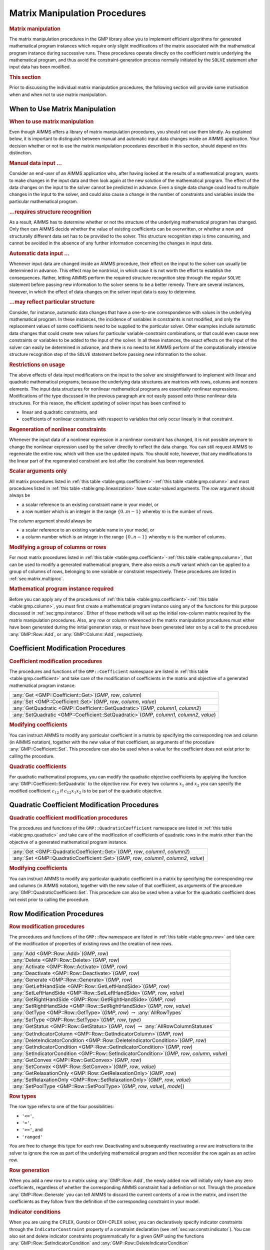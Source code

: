.. _sec:gmp.matrix:

Matrix Manipulation Procedures
==============================

.. rubric:: Matrix manipulation

The matrix manipulation procedures in the GMP library allow you to
implement efficient algorithms for generated mathematical program
instances which require only slight modifications of the matrix
associated with the mathematical program instance during successive
runs. These procedures operate directly on the coefficient matrix
underlying the mathematical program, and thus avoid the
constraint-generation process normally initiated by the ``SOLVE``
statement after input data has been modified.

.. rubric:: This section

Prior to discussing the individual matrix manipulation procedures, the
following section will provide some motivation when and when not to use
matrix manipulation.

When to Use Matrix Manipulation
-------------------------------

.. rubric:: When to use matrix manipulation

Even though AIMMS offers a library of matrix manipulation procedures,
you should not use them blindly. As explained below, it is important to
distinguish between manual and automatic input data changes inside an
AIMMS application. Your decision whether or not to use the matrix
manipulation procedures described in this section, should depend on this
distinction.

.. rubric:: Manual data input ...

Consider an end-user of an AIMMS application who, after having looked at
the results of a mathematical program, wants to make changes in the
input data and then look again at the new solution of the mathematical
program. The effect of the data changes on the input to the solver
cannot be predicted in advance. Even a single data change could lead to
multiple changes in the input to the solver, and could also cause a
change in the number of constraints and variables inside the particular
mathematical program.

.. rubric:: ...requires structure recognition

As a result, AIMMS has to determine whether or not the structure of the
underlying mathematical program has changed. Only then can AIMMS decide
whether the value of existing coefficients can be overwritten, or
whether a new and structurally different data set has to be provided to
the solver. This structure recognition step is time consuming, and
cannot be avoided in the absence of any further information concerning
the changes in input data.

.. rubric:: Automatic data input ...

Whenever input data are changed inside an AIMMS procedure, their effect
on the input to the solver can usually be determined in advance. This
effect may be nontrivial, in which case it is not worth the effort to
establish the consequences. Rather, letting AIMMS perform the required
structure recognition step through the regular ``SOLVE`` statement
before passing new information to the solver seems to be a better
remedy. There are several instances, however, in which the effect of
data changes on the solver input data is easy to determine.

.. rubric:: ...may reflect particular structure

Consider, for instance, automatic data changes that have a one-to-one
correspondence with values in the underlying mathematical program. In
these instances, the incidence of variables in constraints is not
modified, and only the replacement values of some coefficients need to
be supplied to the particular solver. Other examples include automatic
data changes that could create new values for particular
variable-constraint combinations, or that could even cause new
constraints or variables to be added to the input of the solver. In all
these instances, the exact effects on the input of the solver can easily
be determined in advance, and there is no need to let AIMMS perform of
the computationally intensive structure recognition step of the
``SOLVE`` statement before passing new information to the solver.

.. rubric:: Restrictions on usage

The above effects of data input modifications on the input to the solver
are straightforward to implement with linear and quadratic mathematical
programs, because the underlying data structures are matrices with rows,
columns and nonzero elements. The input data structures for nonlinear
mathematical programs are essentially nonlinear expressions.
Modifications of the type discussed in the previous paragraph are not
easily passed onto these nonlinear data structures. For this reason, the
efficient updating of solver input has been confined to

-  linear and quadratic constraints, and

-  coefficients of nonlinear constraints with respect to variables that
   only occur linearly in that constraint.

.. rubric:: Regeneration of nonlinear constraints

Whenever the input data of a nonlinear expression in a nonlinear
constraint has changed, it is not possible anymore to change the
nonlinear expression used by the solver directly to reflect the data
change. You can still request AIMMS to regenerate the entire row, which
will then use the updated inputs. You should note, however, that any
modifications to the linear part of the regenerated constraint are lost
after the constraint has been regenerated.

.. rubric:: Scalar arguments only

All matrix procedures listed in
:ref:`this table <table:gmp.coefficient>`-:ref:`this table <table:gmp.column>` and most
procedures listed in :ref:`this table <table:gmp.linearization>` have
scalar-valued arguments. The *row* argument should always be

-  a scalar reference to an existing constraint name in your model, or

-  a row number which is an integer in the range :math:`\{ 0 .. m-1 \}`
   whereby :math:`m` is the number of rows.

The *column* argument should always be

-  a scalar reference to an existing variable name in your model, or

-  a column number which is an integer in the range
   :math:`\{ 0 .. n-1 \}` whereby :math:`n` is the number of columns.

.. rubric:: Modifying a group of columns or rows

For most matrix procedures listed in
:ref:`this table <table:gmp.coefficient>`-:ref:`this table <table:gmp.column>`, that can be
used to modify a generated mathematical program, there also exists a *multi* variant which can be
applied to a group of columns of rows, belonging to one variable or constraint respectively. These
procedures are listed in :ref:`sec:matrix.multiproc`.

.. rubric:: Mathematical program instance required

Before you can apply any of the procedures of
:ref:`this table <table:gmp.coefficient>`-:ref:`this table <table:gmp.column>`, you must
first create a mathematical program instance using any of the functions
for this purpose discussed in :ref:`sec:gmp.instance`. Either of these
methods will set up the initial row-column matrix required by the matrix
manipulation procedures. Also, any row or column referenced in the
matrix manipulation procedures must either have been generated during
the initial generation step, or must have been generated later on by a
call to the procedures :any:`GMP::Row::Add`, or :any:`GMP::Column::Add`,
respectively.

.. _sec:gmp.matrix.coefficient:

Coefficient Modification Procedures
-----------------------------------

.. rubric:: Coefficient modification procedures

The procedures and functions of the ``GMP::Coefficient`` namespace are
listed in :ref:`this table <table:gmp.coefficient>` and take care of the
modification of coefficients in the matrix and objective of a generated
mathematical program instance.

.. _GMP::Coefficient::SetQuadratic-LR:

.. _GMP::Coefficient::GetQuadratic-LR:

.. _GMP::Coefficient::Set-LR:

.. _GMP::Coefficient::Get-LR:

.. _table:gmp.coefficient:

.. table:: 

	+----------------------------------------------------------------------------------------------+
	| :any:`Get <GMP::Coefficient::Get>`\ (*GMP*, *row*, *column*)                                 |
	+----------------------------------------------------------------------------------------------+
	| :any:`Set <GMP::Coefficient::Set>`\ (*GMP*, *row*, *column*, *value*)                        |
	+----------------------------------------------------------------------------------------------+
	| :any:`GetQuadratic <GMP::Coefficient::GetQuadratic>`\ (*GMP*, *column1*, *column2*)          |
	+----------------------------------------------------------------------------------------------+
	| :any:`SetQuadratic <GMP::Coefficient::SetQuadratic>`\ (*GMP*, *column1*, *column2*, *value*) |
	+----------------------------------------------------------------------------------------------+
	
.. rubric:: Modifying coefficients

You can instruct AIMMS to modify any particular coefficient in a matrix
by specifying the corresponding row and column (in AIMMS notation),
together with the new value of that coefficient, as arguments of the
procedure :any:`GMP::Coefficient::Set`. This procedure can also be used
when a value for the coefficient does not exist prior to calling the
procedure.

.. rubric:: Quadratic coefficients

For quadratic mathematical programs, you can modify the quadratic
objective coefficients by applying the function
:any:`GMP::Coefficient::SetQuadratic` to the objective row. For every two
columns :math:`x_1` and :math:`x_2` you can specify the modified
coefficient :math:`c_{12}` if :math:`c_{12}x_1x_2` is to be part of the
quadratic objective.

.. _sec:gmp.matrix.quadratic:

Quadratic Coefficient Modification Procedures
---------------------------------------------

.. rubric:: Quadratic coefficient modification procedures

The procedures and functions of the ``GMP::QuadraticCoefficient``
namespace are listed in :ref:`this table <table:gmp.quadratic>` and take care of
the modification of coefficients of quadratic rows in the matrix other
than the objective of a generated mathematical program instance.

.. _GMP::QuadraticCoefficient::Set-LR:

.. _GMP::QuadraticCoefficient::Get-LR:

.. _table:gmp.quadratic:

.. table:: 

	+--------------------------------------------------------------------------------------------+
	| :any:`Get <GMP::QuadraticCoefficient::Get>`\ (*GMP*, *row*, *column1*, *column2*)          |
	+--------------------------------------------------------------------------------------------+
	| :any:`Set <GMP::QuadraticCoefficient::Set>`\ (*GMP*, *row*, *column1*, *column2*, *value*) |
	+--------------------------------------------------------------------------------------------+
	
.. rubric:: Modifying coefficients

You can instruct AIMMS to modify any particular quadratic coefficient in
a matrix by specifying the corresponding row and columns (in AIMMS
notation), together with the new value of that coefficient, as arguments
of the procedure :any:`GMP::QuadraticCoefficient::Set`. This procedure can
also be used when a value for the quadratic coefficient does not exist
prior to calling the procedure.

.. _sec:gmp.matrix.row:

Row Modification Procedures
---------------------------

.. rubric:: Row modification procedures

The procedures and functions of the ``GMP::Row`` namespace are listed in
:ref:`this table <table:gmp.row>` and take care of the modification of properties
of existing rows and the creation of new rows.

.. _GMP::Row::SetPoolType-LR:

.. _GMP::Row::GetStatus-LR:

.. _GMP::Row::SetRelaxationOnly-LR:

.. _GMP::Row::SetConvex-LR:

.. _GMP::Row::GetRelaxationOnly-LR:

.. _GMP::Row::GetConvex-LR:

.. _GMP::Row::SetIndicatorCondition-LR:

.. _GMP::Row::GetIndicatorCondition-LR:

.. _GMP::Row::GetIndicatorColumn-LR:

.. _GMP::Row::DeleteIndicatorCondition-LR:

.. _GMP::Row::SetType-LR:

.. _GMP::Row::GetType-LR:

.. _GMP::Row::SetRightHandSide-LR:

.. _GMP::Row::GetRightHandSide-LR:

.. _GMP::Row::SetLeftHandSide-LR:

.. _GMP::Row::GetLeftHandSide-LR:

.. _GMP::Row::Generate-LR:

.. _GMP::Row::Deactivate-LR:

.. _GMP::Row::Activate-LR:

.. _GMP::Row::Delete-LR:

.. _GMP::Row::Add-LR:

.. _table:gmp.row:

.. table:: 

	+---------------------------------------------------------------------------------------------------+
	| :any:`Add <GMP::Row::Add>`\ (*GMP*, *row*)                                                        |
	+---------------------------------------------------------------------------------------------------+
	| :any:`Delete <GMP::Row::Delete>`\ (*GMP*, *row*)                                                  |
	+---------------------------------------------------------------------------------------------------+
	| :any:`Activate <GMP::Row::Activate>`\ (*GMP*, *row*)                                              |
	+---------------------------------------------------------------------------------------------------+
	| :any:`Deactivate <GMP::Row::Deactivate>`\ (*GMP*, *row*)                                          |
	+---------------------------------------------------------------------------------------------------+
	| :any:`Generate <GMP::Row::Generate>`\ (*GMP*, *row*)                                              |
	+---------------------------------------------------------------------------------------------------+
	| :any:`GetLeftHandSide <GMP::Row::GetLeftHandSide>`\ (*GMP*, *row*)                                |
	+---------------------------------------------------------------------------------------------------+
	| :any:`SetLeftHandSide <GMP::Row::SetLeftHandSide>`\ (*GMP*, *row*, *value*)                       |
	+---------------------------------------------------------------------------------------------------+
	| :any:`GetRightHandSide <GMP::Row::GetRightHandSide>`\ (*GMP*, *row*)                              |
	+---------------------------------------------------------------------------------------------------+
	| :any:`SetRightHandSide <GMP::Row::SetRightHandSide>`\ (*GMP*, *row*, *value*)                     |
	+---------------------------------------------------------------------------------------------------+
	| :any:`GetType <GMP::Row::GetType>`\ (*GMP*, *row*) :math:`\to` :any:`AllRowTypes`                 |
	+---------------------------------------------------------------------------------------------------+
	| :any:`SetType <GMP::Row::SetType>`\ (*GMP*, *row*, *type*)                                        |
	+---------------------------------------------------------------------------------------------------+
	| :any:`GetStatus <GMP::Row::GetStatus>`\ (*GMP*, *row*) :math:`\to` :any:`AllRowColumnStatuses`    |
	+---------------------------------------------------------------------------------------------------+
	| :any:`GetIndicatorColumn <GMP::Row::GetIndicatorColumn>`\ (*GMP*, *row*)                          |
	+---------------------------------------------------------------------------------------------------+
	| :any:`DeleteIndicatorCondition <GMP::Row::DeleteIndicatorCondition>`\ (*GMP*, *row*)              |
	+---------------------------------------------------------------------------------------------------+
	| :any:`GetIndicatorCondition <GMP::Row::GetIndicatorCondition>`\ (*GMP*, *row*)                    |
	+---------------------------------------------------------------------------------------------------+
	| :any:`SetIndicatorCondition <GMP::Row::SetIndicatorCondition>`\ (*GMP*, *row*, *column*, *value*) |
	+---------------------------------------------------------------------------------------------------+
	| :any:`GetConvex <GMP::Row::GetConvex>`\ (*GMP*, *row*)                                            |
	+---------------------------------------------------------------------------------------------------+
	| :any:`SetConvex <GMP::Row::SetConvex>`\ (*GMP*, *row*, *value*)                                   |
	+---------------------------------------------------------------------------------------------------+
	| :any:`GetRelaxationOnly <GMP::Row::GetRelaxationOnly>`\ (*GMP*, *row*)                            |
	+---------------------------------------------------------------------------------------------------+
	| :any:`SetRelaxationOnly <GMP::Row::SetRelaxationOnly>`\ (*GMP*, *row*, *value*)                   |
	+---------------------------------------------------------------------------------------------------+
	| :any:`SetPoolType <GMP::Row::SetPoolType>`\ (*GMP*, *row*, *value*\ [, *mode*])                   |
	+---------------------------------------------------------------------------------------------------+
	
.. rubric:: Row types

The row type refers to one of the four possibilities:

-  ``'<='``,

-  ``'='``,

-  ``'>='``, and

-  ``'ranged'``

You are free to change this type for each row. Deactivating and
subsequently reactivating a row are instructions to the solver to ignore
the row as part of the underlying mathematical program and then
reconsider the row again as an active row.

.. rubric:: Row generation

When you add a new row to a matrix using :any:`GMP::Row::Add`, the newly
added row will initially only have any zero coefficients, regardless of
whether the corresponding AIMMS constraint had a definition or not.
Through the procedure :any:`GMP::Row::Generate` you can tell AIMMS to
discard the current contents of a row in the matrix, and insert the
coefficients as they follow from the definition of the corresponding
constraint in your model.

.. rubric:: Indicator conditions

When you are using the CPLEX, Gurobi or ODH-CPLEX solver, you can
declaratively specify indicator constraints through the
``IndicatorConstraint`` property of a constraint declaration (see
:ref:`sec:var.constr.indicator`). You can also set and delete indicator
constraints programmatically for a given *GMP* using the functions
:any:`GMP::Row::SetIndicatorCondition` and
:any:`GMP::Row::DeleteIndicatorCondition`

.. rubric:: Lazy and cut pool constraints

When you are using the CPLEX, Gurobi or ODH-CPLEX solver, you can
declaratively specify constraints to be part of a pool of lazy
constraints or cuts through the ``IncludeInLazyConstraintPool`` and
``IncludeInCutPool`` properties of a constraint declaration respectively
(see :ref:`sec:var.constr.indicator`). You can also specify lazy and cut
pool constraints programmatically for a given *GMP* using the function
:any:`GMP::Row::SetPoolType`.

.. rubric:: Convex and relaxation-only constraints

Through the :ref:`.Convex` and :ref:`.RelaxationOnly` suffices of constraints
you can set special constraint properties for the BARON global
optimization solver (see also :ref:`sec:var.constr.glob-suff`). For a
given *GMP* you can also set these constraint properties
programmatically using the :any:`GMP::Row::SetConvex` and
:any:`GMP::Row::SetRelaxationOnly` functions.

.. _sec:gmp.matrix.column:

Column Modification Procedures
------------------------------

The procedures and functions of the ``GMP::Column`` namespace are listed
in :ref:`this table <table:gmp.column>` and take care of the modification of
properties of existing columns and the creation of new columns.

.. _GMP::Column::SetAsMultiObjective-LR:

.. _GMP::Column::GetStatus-LR:

.. _GMP::Column::SetAsObjective-LR:

.. _GMP::Column::SetType-LR:

.. _GMP::Column::GetType-LR:

.. _GMP::Column::SetUpperBound-LR:

.. _GMP::Column::GetUpperBound-LR:

.. _GMP::Column::SetLowerBound-LR:

.. _GMP::Column::GetLowerBound-LR:

.. _GMP::Column::SetDecomposition-LR:

.. _GMP::Column::Unfreeze-LR:

.. _GMP::Column::Freeze-LR:

.. _GMP::Column::Delete-LR:

.. _GMP::Column::Add-LR:

.. _table:gmp.column:

.. table:: 

	+--------------------------------------------------------------------------------------------------------+
	| :any:`Add <GMP::Column::Add>`\ (*GMP*, *column*)                                                       |
	+--------------------------------------------------------------------------------------------------------+
	| :any:`Delete <GMP::Column::Delete>`\ (*GMP*, *column*)                                                 |
	+--------------------------------------------------------------------------------------------------------+
	| :any:`Freeze <GMP::Column::Freeze>`\ (*GMP*, *column*, *value*)                                        |
	+--------------------------------------------------------------------------------------------------------+
	| :any:`Unfreeze <GMP::Column::Unfreeze>`\ (*GMP*, *column*)                                             |
	+--------------------------------------------------------------------------------------------------------+
	| :any:`GetLowerBound <GMP::Column::GetLowerBound>`\ (*GMP*, *column*)                                   |
	+--------------------------------------------------------------------------------------------------------+
	| :any:`SetLowerBound <GMP::Column::SetLowerBound>`\ (*GMP*, *column*, *value*)                          |
	+--------------------------------------------------------------------------------------------------------+
	| :any:`GetUpperBound <GMP::Column::GetUpperBound>`\ (*GMP*, *column*)                                   |
	+--------------------------------------------------------------------------------------------------------+
	| :any:`SetUpperBound <GMP::Column::SetUpperBound>`\ (*GMP*, *column*, *value*)                          |
	+--------------------------------------------------------------------------------------------------------+
	| :any:`GetType <GMP::Column::GetType>`\ (*GMP*, *column*) :math:`\to` :any:`AllColumnTypes`             |
	+--------------------------------------------------------------------------------------------------------+
	| :any:`SetType <GMP::Column::SetType>`\ (*GMP*, *column*, *type*)                                       |
	+--------------------------------------------------------------------------------------------------------+
	| :any:`GetStatus <GMP::Column::GetStatus>`\ (*GMP*, *column*) :math:`\to` :any:`AllRowColumnStatuses`   |
	+--------------------------------------------------------------------------------------------------------+
	| :any:`SetDecomposition <GMP::Column::SetDecomposition>`\ (*GMP*, *column*, *value*)                    |
	+--------------------------------------------------------------------------------------------------------+
	| :any:`SetAsObjective <GMP::Column::SetAsObjective>`\ (*GMP*, *column*)                                 |
	+--------------------------------------------------------------------------------------------------------+
	| :any:`SetAsMultiObjective <GMP::Column::SetAsMultiObjective>`\ (*GMP*, *column*, *priority*, *weight*) |
	+--------------------------------------------------------------------------------------------------------+
	
.. rubric:: Column types

The column type refers to one of the three possibilities:

-  ``'integer'``,

-  ``'continuous'``, and

-  ``'semi-continuous'``.

You are free to specify a different type for each column. For newly
added columns, AIMMS will (initially) use the lower bound, upper bound
and column type as specified in the declaration of the (symbolic)
variable associated with the added column. Freezing a column and
subsequently unfreezing it are instructions to the solver to fix the
corresponding variable to its current value, and then free it again by
letting it vary between its bounds.

.. rubric:: Changing the objective column

If you want to implement the procedures for reaching primal or dual
uniqueness as described in :ref:`sec:gmp.instance.dual`, you can use the
procedure

-  :any:`GMP::Column::SetAsObjective`

to change the objective function used by either the primal or dual
mathematical program instance that you want to solve for a second time.
Notice that the defining constraint for this variable should be

-  part of the original mathematical program formulation for which AIMMS
   has generated a mathematical program instance, or

-  added later on to the primal or dual generated mathematical program
   instance using the :any:`GMP::Row::Add` procedure, where the row
   definition is generated by AIMMS through the :any:`GMP::Row::Generate`
   procedure or constructed explicitly through several calls to the
   :any:`GMP::Coefficient::Set` procedure.

.. _sec:matrix.multiproc:

More Efficient Modification Procedures
--------------------------------------

If you want to change the data of many columns or rows belonging to some variable or constraint then
it is more efficient to use the multi variant of a modification procedure. The available multi
procedures of the ``GMP`` namespace are listed in :ref:`this table <table:gmp.multiproc>`.

.. _GMP::Coefficient::SetMulti-LR:

.. _GMP::Column::AddMulti-LR:

.. _GMP::Column::DeleteMulti-LR:

.. _GMP::Column::FreezeMulti-LR:

.. _GMP::Column::UnfreezeMulti-LR:

.. _GMP::Column::SetLowerBoundMulti-LR:

.. _GMP::Column::SetUpperBoundMulti-LR:

.. _GMP::Column::SetTypeMulti-LR:

.. _GMP::Column::SetDecompositionMulti-LR:

.. _GMP::Row::AddMulti-LR:

.. _GMP::Row::DeleteMulti-LR:

.. _GMP::Row::GenerateMulti-LR:

.. _GMP::Row::ActivateMulti-LR:

.. _GMP::Row::DeactivateMulti-LR:

.. _table:gmp.multiproc:

.. table:: 

	+------------------------------------------------------------------------------------------------------------------+
	| :any:`Coefficient::SetMulti <GMP::Coefficient::SetMulti>`\ (*GMP*, *binding*, *row*, *column*, *value*)          |
	+------------------------------------------------------------------------------------------------------------------+
	| :any:`Column::AddMulti <GMP::Column::AddMulti>`\ (*GMP*, *binding*, *column*)                                    |
	+------------------------------------------------------------------------------------------------------------------+
	| :any:`Column::DeleteMulti <GMP::Column::DeleteMulti>`\ (*GMP*, *binding*, *column*)                              |
	+------------------------------------------------------------------------------------------------------------------+
	| :any:`Column::FreezeMulti <GMP::Column::FreezeMulti>`\ (*GMP*, *binding*, *column*, *value*)                     |
	+------------------------------------------------------------------------------------------------------------------+
	| :any:`Column::UnfreezeMulti <GMP::Column::UnfreezeMulti>`\ (*GMP*, *binding*, *column*)                          |
	+------------------------------------------------------------------------------------------------------------------+
	| :any:`Column::SetLowerBoundMulti <GMP::Column::SetLowerBoundMulti>`\ (*GMP*, *binding*, *column*, *value*)       |
	+------------------------------------------------------------------------------------------------------------------+
	| :any:`Column::SetUpperBoundMulti <GMP::Column::SetLowerBoundMulti>`\ (*GMP*, *binding*, *column*, *value*)       |
	+------------------------------------------------------------------------------------------------------------------+
	| :any:`Column::SetTypeMulti <GMP::Column::SetTypeMulti>`\ (*GMP*, *binding*, *column*, *type*)                    |
	+------------------------------------------------------------------------------------------------------------------+
	| :any:`Column::SetDecompositionMulti <GMP::Column::SetDecompositionMulti>`\ (*GMP*, *binding*, *column*, *value*) |
	+------------------------------------------------------------------------------------------------------------------+
	| :any:`Row::AddMulti <GMP::Row::AddMulti>`\ (*GMP*, *binding*, *row*)                                             |
	+------------------------------------------------------------------------------------------------------------------+
	| :any:`Row::DeleteMulti <GMP::Row::DeleteMulti>`\ (*GMP*, *binding*, *row*)                                       |
	+------------------------------------------------------------------------------------------------------------------+
	| :any:`Row::GenerateMulti <GMP::Row::GenerateMulti>`\ (*GMP*, *binding*, *row*)                                   |
	+------------------------------------------------------------------------------------------------------------------+
	| :any:`Row::ActivateMulti <GMP::Row::ActivateMulti>`\ (*GMP*, *binding*, *row*)                                   |
	+------------------------------------------------------------------------------------------------------------------+
	| :any:`Row::DeactivateMulti <GMP::Row::DeactivateMulti>`\ (*GMP*, *binding*, *row*)                               |
	+------------------------------------------------------------------------------------------------------------------+
	| :any:`Row::SetRightHandSideMulti <GMP::Row::SetRightHandSideMulti>`\ (*GMP*, *binding*, *row*, *value*)          |
	+------------------------------------------------------------------------------------------------------------------+
	| :any:`Row::SetTypeMulti <GMP::Row::SetTypeMulti>`\ (*GMP*, *binding*, *row*, *type*)                             |
	+------------------------------------------------------------------------------------------------------------------+
	| :any:`Row::SetPoolTypeMulti <GMP::Row::SetPoolTypeMulti>`\ (*GMP*, *binding*, *row*, *value*, *mode*)            |
	+------------------------------------------------------------------------------------------------------------------+

.. rubric:: Binding argument

All procedures in :ref:`this table <table:gmp.multiproc>` contain an index binding argument. The index binding argument
specifies which columns or rows will be modified. If the procedure contains a value argument then the size of this vector is defined by the 
index binding argument. Further information on index binding can be found in :ref:`chap:bind`.

.. rubric:: Alternative procedures

An alternative approach to change the data of multiple columns or rows is using the *raw* procedures, of the ``GMP`` namespace,
mentioned in :ref:`this table <table:gmp.rawproc>`.

.. _GMP::Coefficient::SetRaw-LR:

.. _GMP::Column::DeleteRaw-LR:

.. _GMP::Column::FreezeRaw-LR:

.. _GMP::Column::UnfreezeRaw-LR:

.. _GMP::Column::SetLowerBoundRaw-LR:

.. _GMP::Column::SetUpperBoundRaw-LR:

.. _GMP::Column::SetTypeRaw-LR:

.. _GMP::Row::DeleteRaw-LR:

.. _GMP::Row::ActivateRaw-LR:

.. _GMP::Row::DeactivateRaw-LR:

.. _table:gmp.rawproc:

.. table:: 

	+-----------------------------------------------------------------------------------------------------------+
	| :any:`Coefficient::SetRaw <GMP::Coefficient::SetRaw>`\ (*GMP*, *rowSet*, *colSet*, *value*, *changeZero*) |
	+-----------------------------------------------------------------------------------------------------------+
	| :any:`Column::DeleteRaw <GMP::Column::DeleteRaw>`\ (*GMP*, *colSet*)                                      |
	+-----------------------------------------------------------------------------------------------------------+
	| :any:`Column::FreezeRaw <GMP::Column::FreezeRaw>`\ (*GMP*, *colSet*, *value*)                             |
	+-----------------------------------------------------------------------------------------------------------+
	| :any:`Column::UnfreezeRaw <GMP::Column::UnfreezeRaw>`\ (*GMP*, *colSet*)                                  |
	+-----------------------------------------------------------------------------------------------------------+
	| :any:`Column::SetLowerBoundRaw <GMP::Column::SetLowerBoundRaw>`\ (*GMP*, *colSet*, *value*)               |
	+-----------------------------------------------------------------------------------------------------------+
	| :any:`Column::SetUpperBoundRaw <GMP::Column::SetUpperBoundRaw>`\ (*GMP*, *colSet*, *value*)               |
	+-----------------------------------------------------------------------------------------------------------+
	| :any:`Column::SetTypeRaw <CGMP::olumn::SetTypeRaw>`\ (*GMP*, *colSet*, *type*)                            |
	+-----------------------------------------------------------------------------------------------------------+
	| :any:`Row::DeleteRaw <GMP::Row::DeleteRaw>`\ (*GMP*, *rowSet*)                                            |
	+-----------------------------------------------------------------------------------------------------------+
	| :any:`Row::ActivateRaw <GMP::Row::ActivateRaw>`\ (*GMP*, *rowSet*)                                        |
	+-----------------------------------------------------------------------------------------------------------+
	| :any:`Row::DeactivateRaw <GMP::Row::DeactivateRaw>`\ (*GMP*, *rowSet*)                                    |
	+-----------------------------------------------------------------------------------------------------------+
	| :any:`Row::SetRightHandSideRaw <GMP::Row::SetRightHandSideRaw>`\ (*GMP*, *rowSet*, *value*)               |
	+-----------------------------------------------------------------------------------------------------------+
	| :any:`Row::SetTypeRaw <GMP::Row::SetTypeRaw>`\ (*GMP*, *rowSet*, *type*)                                  |
	+-----------------------------------------------------------------------------------------------------------+

These procedures use a set of column and/or row numbers as input. These
sets of column and row numbers can be obtained by using the functions

-  :any:`GMP::Instance::GetColumnNumbers`, and
-  :any:`GMP::Instance::GetRowNumbers`

respectively.

.. _sec:matrix.extended:

Modifying an Extended Math Program Instance
-------------------------------------------

.. rubric:: Extended math program instances

To use the matrix manipulation routines of the GMP library, you must be
able to associate every row and column of the matrix of the math program
instance you want to manipulate with a symbolic constraint or variable
within your model. However, some routines in the GMP library generate
rows and columns that cannot be directly associated with specific
symbolic constraints and variables in your model. Examples of such
routines are:

-  the :any:`GMP::Instance::CreateDual` procedure, which may generate
   additional variables in the dual formulation for bounded variables
   and ranged constraints in the primal formulation (see also
   :ref:`sec:gmp.instance.dual`),

-  the :any:`GMP::Linearization::Add` and :any:`GMP::Linearization::AddSingle`
   procedures, which add linearizations of nonlinear constraints to a
   specific math program instance (see also :ref:`sec:gmp.lin`), and

-  the :any:`GMP::Instance::AddIntegerEliminationRows` procedure.

The rows and columns generated by these procedures can, however, be
*indirectly* associated with symbolic constraints, variables or
mathematical programs, as will be explained below.

.. rubric:: Extended suffices

To support the use of the matrix manipulation routines in conjunction
with rows and columns generated by AIMMS that can only be indirectly
associated with symbolic identifers in the model, AIMMS provides the
following suffices which allow you to do so:

-  :ref:`.ExtendedVariable`, and

-  :ref:`.ExtendedConstraint`.

These suffices are supported for ``Variables``, ``Constraints`` and
``MathematicalPrograms``. They behave like variables and constraints,
which implies that it is possible to refer to the :ref:`.ReducedCost` and
:ref:`.ShadowPrice` suffices of these extended suffices to get hold of
their sensitivity information.

.. rubric:: Suffix dimensions

Each of the suffices listed above has one additional dimension compared
to the dimension of the original identifier, over the predefined set
:any:`AllGMPExtensions`. For example, assuming that ``ae`` is an index into
the set :any:`AllGMPExtensions`,

-  if ``z(i,j)`` is a variable or constrain, the :ref:`.ExtendedVariable`
   suffix will have indices ``z.ExtendedVariable(ae,i,j)``,

-  if ``mp`` is a mathematical program, the :ref:`.ExtendedConstraint`
   suffix will have indices ``mp.ExtendedConstraint(ae)``.

Each of the procedures listed above, will add elements to the set
:any:`AllGMPExtensions` as necessary. The names of the precise elements
added to the set is explained below in more detail.

.. rubric:: Suffices generated by ``CreateDual``

The procedure :any:`GMP::Instance::CreateDual` will add the following
elements to the set :any:`AllGMPExtensions`:

-  ``DualObjective``, ``DualDefinition``, ``DualUpperBound``,
   ``DualLowerBound``.

In addition, it will generate the following extended variables and
constraints

-  For the mathematical program ``mp`` at hand

   -  the variable ``mp.ExtendedVariable('DualDefinition')``,

   -  the constraint ``mp.ExtendedConstraint('DualObjective')``.

-  For every ranged constraint ``c(i)``

   -  the constraint ``c.ExtendedConstraint('DualLowerBound',i)``,

   -  the constraint ``c.ExtendedConstraint('DualUpperBound' i)``.

-  For every bounded variable ``x(i)`` in :math:`[l_i,u_i]`

   -  | the constraint ``x.ExtendedConstraint('DualLowerBound',i)``
      | (if :math:`l_i\neq 0,-\infty`),

   -  | the constraint ``x.ExtendedConstraint('DualUpperBound' i)``
      | (if :math:`u_i\neq 0, \infty`).

.. rubric:: Modifying the dual math program

Using the matrix manipulation procedures, you can modify the matrix or
objective associated with a dual mathematical program instance created
by calling the procedure :any:`GMP::Instance::CreateDual`. Below you will
find how you can access the rows and columns of a dual mathematical
program instance created by AIMMS.

.. rubric:: Row and column names

For each procedure in the ``GMP::Coefficient``, ``GMP::Row`` and
``GMP::Column`` namespaces you must refer to a scalar constraint and/or
variable reference from your symbolic model. For the dual formulation,
you must

-  use the symbolic primal constraint name, to refer to the dual shadow
   price variable associated with that constraint in the dual
   mathematical program instance, and

-  use the symbolic primal variable name, to refer to the dual
   constraint associated with that variable in the dual mathematical
   program instance.

In other words, when modifying matrix coefficients, rows or columns the
role of the symbolic constraints and variables is interchanged.

.. rubric:: Implicitly added variables and constraints

You can refer to the implicitly added variables and constraints in the
procedures of the ``GMP::Coefficient``, ``GMP::Row`` and ``GMP::Column``
namespaces through the :ref:`.ExtendedVariable` and :ref:`.ExtendedConstraint`
suffices described above. After solving the dual math program, AIMMS
will store the dual solution in the suffices
``.ExtendedVariable.ReducedCost`` and
``.ExtendedConstraint.ShadowPrice``, respectively.

.. rubric:: Extended suffices for linearization

By calling the procedures :any:`GMP::Linearization::Add` or
:any:`GMP::Linearization::AddSingle`, AIMMS will add the linearization for
a single nonlinear constraint instance, or for all nonlinear constraints
from a set of nonlinear constraints to a given math program instance.
When doing so, AIMMS will add an element ``Linearization``\ :math:`k`
(where :math:`k` is a counter) to the set :any:`AllGMPExtensions`, and will
create for each nonlinear constraint ``c(i)``

-  a constraint
   ``c.ExtendedConstraint('Linearization``\ :math:`k`\ ``',i)``, and

-  a variable ``c.ExtendedVariable('Linearization``\ :math:`k`\ ``',i)``
   if deviations from the constraint are permitted (see also
   :ref:`sec:gmp.lin`).

.. rubric:: Elimination constraints and variables

By calling the procedure :any:`GMP::Instance::AddIntegerEliminationRows`,
AIMMS will add one or more constraints and variables to a math program
instance, which will eliminate the current integer solution from the
math program instance. When called, AIMMS will add elements of the form

-  ``Elimination``\ :math:`k`,

-  ``EliminationLowerBound``\ :math:`k`, and

-  ``EliminationUpperBound``\ :math:`k`

to the set :any:`AllGMPExtensions`. In addition, AIMMS will add

-  a constraint
   ``mp.ExtendedConstraint('Linearization``\ :math:`k`\ ``')`` to
   exclude current solution for all binary variables from the math
   program ``mp`` at hand, and

-  for every integer variable ``c(i)`` with a level value between its
   bounds the variables and constraints

   -  ``c.ExtendedVariable('Elimination``\ :math:`k`\ ``',i)``,

   -  ``c.ExtendedVariable('EliminationLowerBound``\ :math:`k`\ ``',i)``,

   -  ``c.ExtendedVariable('EliminationUpperBound``\ :math:`k`\ ``',i)``,

   -  ``c.ExtendedConstraint('Elimination``\ :math:`k`\ ``',i)``,

   -  ``c.ExtendedConstraint('EliminationLowerBound``\ :math:`k`\ ``',i)``,
      and

   -  ``c.ExtendedConstraint('EliminationUpperBound``\ :math:`k`\ ``',i)``.